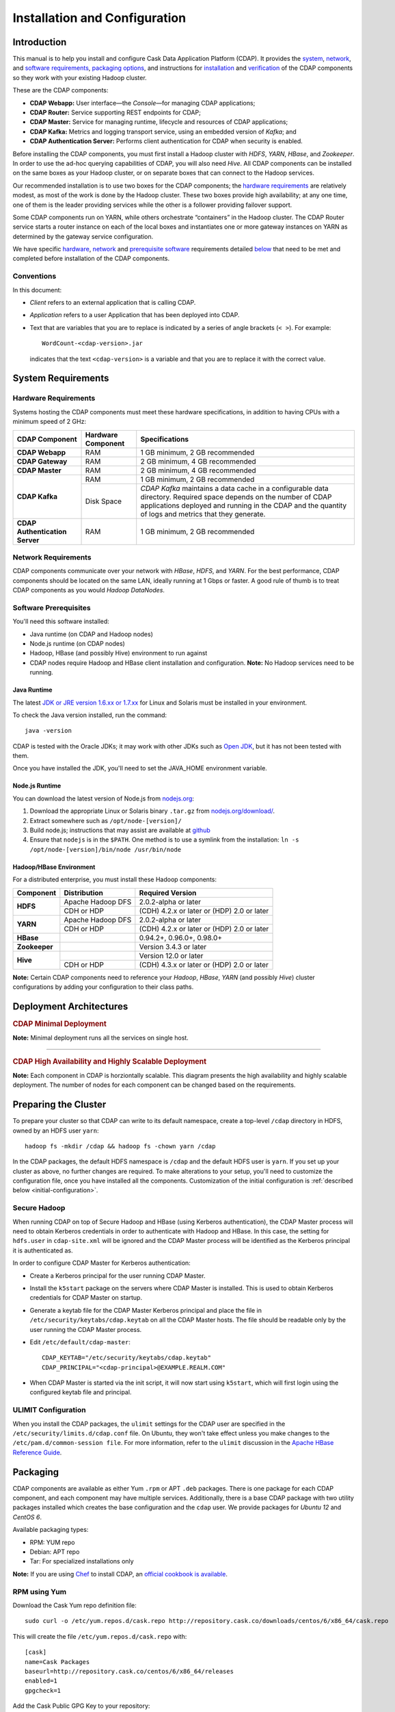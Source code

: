 .. meta::
    :author: Cask Data, Inc.
    :copyright: Copyright © 2014 Cask Data, Inc.

============================================
Installation and Configuration
============================================

.. highlight:: console

.. _install:

Introduction
------------

This manual is to help you install and configure Cask Data Application Platform (CDAP). It provides the
`system <#system-requirements>`__,
`network <#network-requirements>`__, and
`software requirements <#software-prerequisites>`__,
`packaging options <#packaging>`__, and
instructions for
`installation <#installation>`__ and
`verification <#verification>`__ of
the CDAP components so they work with your existing Hadoop cluster.

These are the CDAP components:

- **CDAP Webapp:** User interface—the *Console*—for managing CDAP applications;
- **CDAP Router:** Service supporting REST endpoints for CDAP;
- **CDAP Master:** Service for managing runtime, lifecycle and resources of CDAP applications;
- **CDAP Kafka:** Metrics and logging transport service, using an embedded version of *Kafka*; and
- **CDAP Authentication Server:** Performs client authentication for CDAP when security is enabled.

Before installing the CDAP components, you must first install a Hadoop cluster
with *HDFS*, *YARN*, *HBase*, and *Zookeeper*. In order to use the ad-hoc querying capabilities
of CDAP, you will also need *Hive*. All CDAP components can be installed on the
same boxes as your Hadoop cluster, or on separate boxes that can connect to the Hadoop services.

Our recommended installation is to use two boxes for the CDAP components; the
`hardware requirements <#hardware-requirements>`__ are relatively modest,
as most of the work is done by the Hadoop cluster. These two
boxes provide high availability; at any one time, one of them is the leader
providing services while the other is a follower providing failover support.

Some CDAP components run on YARN, while others orchestrate “containers” in the Hadoop cluster.
The CDAP Router service starts a router instance on each of the local boxes and instantiates
one or more gateway instances on YARN as determined by the gateway service configuration.

We have specific
`hardware <#hardware-requirements>`_,
`network <#network-requirements>`_ and
`prerequisite software <#software-prerequisites>`_ requirements detailed
`below <#system-requirements>`__
that need to be met and completed before installation of the CDAP components.


Conventions
...........
In this document:

- *Client* refers to an external application that is calling CDAP.
- *Application* refers to a user Application that has been deployed into CDAP.
- Text that are variables that you are to replace is indicated by a series of angle brackets
  (``< >``). For example::

    WordCount-<cdap-version>.jar

  indicates that the text ``<cdap-version>`` is a variable and that you are to replace it
  with the correct value.


System Requirements
-------------------

Hardware Requirements
.....................
Systems hosting the CDAP components must meet these hardware specifications,
in addition to having CPUs with a minimum speed of 2 GHz:

+---------------------------------------+--------------------+-----------------------------------------------+
| CDAP Component                        | Hardware Component | Specifications                                |
+=======================================+====================+===============================================+
| **CDAP Webapp**                       | RAM                | 1 GB minimum, 2 GB recommended                |
+---------------------------------------+--------------------+-----------------------------------------------+
| **CDAP Gateway**                      | RAM                | 2 GB minimum, 4 GB recommended                |
+---------------------------------------+--------------------+-----------------------------------------------+
| **CDAP Master**                       | RAM                | 2 GB minimum, 4 GB recommended                |
+---------------------------------------+--------------------+-----------------------------------------------+
| **CDAP Kafka**                        | RAM                | 1 GB minimum, 2 GB recommended                |
+                                       +--------------------+-----------------------------------------------+
|                                       | Disk Space         | *CDAP Kafka* maintains a data cache in        |
|                                       |                    | a configurable data directory.                |
|                                       |                    | Required space depends on the number of       |
|                                       |                    | CDAP applications deployed and running        |
|                                       |                    | in the CDAP and the quantity                  |
|                                       |                    | of logs and metrics that they generate.       |
+---------------------------------------+--------------------+-----------------------------------------------+
| **CDAP Authentication Server**        | RAM                | 1 GB minimum, 2 GB recommended                |
+---------------------------------------+--------------------+-----------------------------------------------+

Network Requirements
....................
CDAP components communicate over your network with *HBase*, *HDFS*, and *YARN*.
For the best performance, CDAP components should be located on the same LAN,
ideally running at 1 Gbps or faster. A good rule of thumb is to treat CDAP
components as you would *Hadoop DataNodes*.  

Software Prerequisites
......................
You'll need this software installed:

- Java runtime (on CDAP and Hadoop nodes)
- Node.js runtime (on CDAP nodes)
- Hadoop, HBase (and possibly Hive) environment to run against
- CDAP nodes require Hadoop and HBase client installation and configuration. 
  **Note:** No Hadoop services need to be running.

.. _install-java-runtime:

Java Runtime
++++++++++++
The latest `JDK or JRE version 1.6.xx or 1.7.xx <http://www.java.com/en/download/manual.jsp>`__
for Linux and Solaris must be installed in your environment.

To check the Java version installed, run the command::

  java -version
  
CDAP is tested with the Oracle JDKs; it may work with other JDKs such as 
`Open JDK <http://openjdk.java.net>`__, but it has not been tested with them.

Once you have installed the JDK, you'll need to set the JAVA_HOME environment variable.


Node.js Runtime
+++++++++++++++
You can download the latest version of Node.js from `nodejs.org <http://nodejs.org>`__:

1. Download the appropriate Linux or Solaris binary ``.tar.gz`` from
   `nodejs.org/download/ <http://nodejs.org/download/>`__.
 #. Extract somewhere such as ``/opt/node-[version]/``
#. Build node.js; instructions that may assist are available at
   `github <https://github.com/joyent/node/wiki/Installing-Node.js-via-package-manager>`__
#. Ensure that ``nodejs`` is in the ``$PATH``. One method is to use a symlink from the installation:
   ``ln -s /opt/node-[version]/bin/node /usr/bin/node``

 
Hadoop/HBase Environment
++++++++++++++++++++++++

For a distributed enterprise, you must install these Hadoop components:

+---------------+-------------------+---------------------------------------------+
| Component     | Distribution      | Required Version                            |
+===============+===================+=============================================+
| **HDFS**      | Apache Hadoop DFS | 2.0.2-alpha or later                        |
+               +-------------------+---------------------------------------------+
|               | CDH or HDP        | (CDH) 4.2.x or later or (HDP) 2.0 or later  |
+---------------+-------------------+---------------------------------------------+
| **YARN**      | Apache Hadoop DFS | 2.0.2-alpha or later                        |
+               +-------------------+---------------------------------------------+
|               | CDH or HDP        | (CDH) 4.2.x or later or (HDP) 2.0 or later  |
+---------------+-------------------+---------------------------------------------+
| **HBase**     |                   | 0.94.2+, 0.96.0+, 0.98.0+                   |
+---------------+-------------------+---------------------------------------------+
| **Zookeeper** |                   | Version 3.4.3 or later                      |
+---------------+-------------------+---------------------------------------------+
| **Hive**      |                   | Version 12.0 or later                       |
+               +-------------------+---------------------------------------------+
|               | CDH or HDP        | (CDH) 4.3.x or later or (HDP) 2.0 or later  |
+---------------+-------------------+---------------------------------------------+

**Note:** Certain CDAP components need to reference your *Hadoop*, *HBase*, *YARN* (and
possibly *Hive*) cluster configurations by adding your configuration to their class paths.


.. _deployment-architectures:

Deployment Architectures
------------------------

.. rubric:: CDAP Minimal Deployment

**Note:** Minimal deployment runs all the services on single host.

.. image:: ../_images/cdap-minimal-deployment.png
   :width: 8in
   :align: center

------------

.. rubric:: CDAP High Availability and Highly Scalable Deployment

**Note:** Each component in CDAP is horziontally scalable. This diagram presents the high
availability and highly scalable deployment. The number of nodes for each component can be
changed based on the requirements.

.. image:: ../_images/cdap-ha-hs-deployment.png
   :width: 8in
   :align: center


Preparing the Cluster
------------------------
To prepare your cluster so that CDAP can write to its default namespace,
create a top-level ``/cdap`` directory in HDFS, owned by an HDFS user ``yarn``::

  hadoop fs -mkdir /cdap && hadoop fs -chown yarn /cdap

In the CDAP packages, the default HDFS namespace is ``/cdap`` and the default HDFS user is
``yarn``. If you set up your cluster as above, no further changes are required. To make
alterations to your setup, you'll need to customize the configuration file, once you have
installed all the components. Customization of the initial configuration is 
:ref:`described below <initial-configuration>`.


Secure Hadoop
.............
When running CDAP on top of Secure Hadoop and HBase (using Kerberos
authentication), the CDAP Master process will need to obtain Kerberos credentials in order to
authenticate with Hadoop and HBase.  In this case, the setting for ``hdfs.user`` in
``cdap-site.xml`` will be ignored and the CDAP Master process will be identified as the
Kerberos principal it is authenticated as.

In order to configure CDAP Master for Kerberos authentication:

- Create a Kerberos principal for the user running CDAP Master.
- Install the ``k5start`` package on the servers where CDAP Master is installed.  This is used
  to obtain Kerberos credentials for CDAP Master on startup.
- Generate a keytab file for the CDAP Master Kerberos principal and place the file in
  ``/etc/security/keytabs/cdap.keytab`` on all the CDAP Master hosts.  The file should
  be readable only by the user running the CDAP Master process.
- Edit ``/etc/default/cdap-master``::

   CDAP_KEYTAB="/etc/security/keytabs/cdap.keytab"
   CDAP_PRINCIPAL="<cdap-principal>@EXAMPLE.REALM.COM"

- When CDAP Master is started via the init script, it will now start using ``k5start``, which will
  first login using the configured keytab file and principal.

ULIMIT Configuration
....................
When you install the CDAP packages, the ``ulimit`` settings for the
CDAP user are specified in the ``/etc/security/limits.d/cdap.conf`` file.
On Ubuntu, they won't take effect unless you make changes to the ``/etc/pam.d/common-session file``.
For more information, refer to the ``ulimit`` discussion in the
`Apache HBase Reference Guide <https://hbase.apache.org/book.html#os>`__.

Packaging
---------
CDAP components are available as either Yum ``.rpm`` or APT ``.deb`` packages.
There is one package for each CDAP component, and each component may have multiple
services. Additionally, there is a base CDAP package with two utility packages
installed which creates the base configuration and the ``cdap`` user.
We provide packages for *Ubuntu 12* and *CentOS 6*.

Available packaging types:

- RPM: YUM repo
- Debian: APT repo
- Tar: For specialized installations only

**Note:** If you are using `Chef <https://www.getchef.com>`__ to install CDAP, an
`official cookbook is available <https://supermarket.getchef.com/cookbooks/cdap>`__.

RPM using Yum
.............
Download the Cask Yum repo definition file::

  sudo curl -o /etc/yum.repos.d/cask.repo http://repository.cask.co/downloads/centos/6/x86_64/cask.repo

This will create the file ``/etc/yum.repos.d/cask.repo`` with::

  [cask]
  name=Cask Packages
  baseurl=http://repository.cask.co/centos/6/x86_64/releases
  enabled=1
  gpgcheck=1


Add the Cask Public GPG Key to your repository::

  sudo rpm --import http://repository.cask.co/centos/6/x86_64/releases/pubkey.gpg

Debian using APT
................
Download the Cask Apt repo definition file::

  sudo curl -o /etc/apt/sources.list.d/cask.list http://repository.cask.co/downloads/ubuntu/precise/amd64/cask.list

This will create the file ``/etc/apt/sources.list.d/cask.list`` with::

  deb [ arch=amd64 ] http://repository.cask.co/ubuntu/precise/amd64/releases precise releases


Add the Cask Public GPG Key to your repository::

  curl -s http://repository.cask.co/ubuntu/precise/amd64/releases/pubkey.gpg | sudo apt-key add -


.. _installation:

Installation
------------
Install the CDAP packages by using one of these methods:

Using Chef:

  If you are using `Chef <https://www.getchef.com>`__ to install CDAP, an `official cookbook
  is available <https://supermarket.getchef.com/cookbooks/cdap>`__.

Using Yum::

  sudo yum install cdap-gateway cdap-kafka cdap-master cdap-security cdap-web-app

Using APT::

  sudo apt-get update
  sudo apt-get install cdap-gateway cdap-kafka cdap-master cdap-security cdap-web-app

Do this on each of the boxes that are being used for the CDAP components; our
recommended installation is a minimum of two boxes.

This will download and install the latest version of CDAP with all of its dependencies. 

Configuration
-------------
CDAP packages utilize a central configuration, stored by default in ``/etc/cdap``.

When you install the CDAP base package, a default configuration is placed in
``/etc/cdap/conf.dist``. The ``cdap-site.xml`` file is a placeholder
where you can define your specific configuration for all CDAP components.

Similar to Hadoop, CDAP utilizes the ``alternatives`` framework to allow you to
easily switch between multiple configurations. The ``alternatives`` system is used for ease of
management and allows you to to choose between different directories to fulfill the
same purpose.

Simply copy the contents of ``/etc/cdap/conf.dist`` into a directory of your choice
(such as ``/etc/cdap/conf.mycdap``) and make all of your customizations there.
Then run the ``alternatives`` command to point the ``/etc/cdap/conf`` symlink
to your custom directory.

For example::

  sudo update-alternatives --install /etc/cdap/conf cdap-conf /etc/cdap/conf.mycdap 50
 
  sudo update-alternatives --set cdap-conf /etc/cdap/conf.mycdap


.. _initial-configuration:

Initial Configuration
.....................

When you first install CDAP, an empty ``cdap-site.xml`` and a ``cdap-site.xml.example``
file are installed. The example file contains settings that are often required to be
customized. For example, you'll probably need to set the Zookeeper address property,
``zookeeper.quorum``.

For instructions on enabling CDAP Security, see :doc:`CDAP Security; <security>` and in
particular, see the instructions for :ref:`configuring the properties <enabling-security>`
of ``cdap-site.xml``.

To make alterations to your setup, edit the `.xml` file ``conf/cdap-site.xml``
(see the :ref:`appendix-cdap-site.xml`) and set appropriate properties.

.. highlight:: xml

- If you want to use **an HDFS directory with a name other than** ``/cdap``:

  1. Create the HDFS directory you want to use, such as ``/myhadoop/myspace``.
  #. Create an ``hdfs.namespace`` property for the HDFS directory in ``conf/cdap-site.xml``::

       <property>
         <name>hdfs.namespace</name>
         <value>/myhadoop/myspace</value>
         <description>Default HDFS namespace</description>
       </property>


  #. Ensure that the default HDFS user ``yarn`` owns that HDFS directory.

- If you want to use **a different HDFS user than** ``yarn``:

  1. Check that there is—and create if necessary—a corresponding user on all machines
     in the cluster on which YARN is running (typically, all of the machines).
  #. Create an ``hdfs.user`` property for that user in ``conf/cdap-site.xml``::

       <property>
         <name>hdfs.user</name>
         <value>my_username</value>
         <description>User for accessing HDFS</description>
       </property>

  #. Check that the HDFS user owns the HDFS directory described by ``hdfs.namespace`` on all machines.

- **Set the** ``router.server.address`` **property** in ``conf/cdap-site.xml`` to the hostname of the CDAP Router.
  The CDAP Console uses this property to connect to the Router::

      <property>
        <name>router.server.address</name>
        <value>{router-host-name}</value>
      </property>

- **To use the ad-hoc querying capabilities of CDAP,** enable the CDAP Explore Service in
  ``conf/cdap-site.xml`` (by default, it is disabled)::

    <property>
      <name>cdap.explore.enabled</name>
      <value>true</value>
      <description>Enable Explore functionality</description>
    </property>

  **Note:** This feature cannot be used unless the cluster has a correct version of Hive installed.
  See *Hadoop/HBase Environment* above. This feature is currently not supported on secure Hadoop clusters.

.. highlight:: console

Governing Host and Port Configuration
.....................................
The governing properties for the listening bind address and port for each of the
:ref:`CDAP Webapp <deployment-architectures>`, :ref:`CDAP Router <deployment-architectures>`,
and :ref:`CDAP Auth Service <deployment-architectures>` are listed below. The listed
values are the CDAP defaults.  Where noted, in certain cases the 
`CDAP Chef cookbook <https://supermarket.getchef.com/cookbooks/cdap>`__
defaults the address property to ``node['fqdn']``.

For load-balancing, we currently recommend TCP health-checks for the listening ports. 
HTTP health-check endpoints are planned.

.. highlight:: xml

- **CDAP Web-App (the CDAP Console)** governing ``conf/cdap-site.xml`` configuration::

    <property>
      <name>dashboard.bind.address</name>
      <value>0.0.0.0</value>
      <description>CDAP Console bind address</description>
    </property>

    <property>
      <name>dashboard.bind.port</name>
      <value>9999</value>
       <description>CDAP console bind port</description>
    </property>

    <property>
      <name>dashboard.ssl.bind.port</name>
      <value>9443</value>
      <description>CDAP Console bind port for HTTPS</description>
    </property>


- **CDAP Router** governing ``conf/cdap-site.xml`` configuration::

    <property>
      <name>router.bind.address</name>
      <value>0.0.0.0</value>
      <description>CDAP Router bind address</description>
    </property>

    <property>
      <name>router.bind.port</name>
      <value>10000</value>
      <description>CDAP Router bind port</description>
    </property>

    <property>
      <name>router.ssl.bind.port</name>
      <value>10443</value>
      <description>Secure CDAP Router bind port</description>
    </property>


  **Note:** the CDAP chef cookbook defaults ``router.bind.address`` to ``node['fqdn']``

- **CDAP Auth Server** governing ``conf/cdap-site.xml`` configuration::

    <property>
      <name>security.auth.server.address</name>
      <value>127.0.0.1</value>
      <description>CDAP Auth Server bind address for auth server</description>
    </property>

    <property>
      <name>security.auth.server.bind.port</name>
      <value>10009</value>
      <description>CDAP Auth Server bind port</description>
    </property>

    <property>
      <name>security.auth.server.ssl.bind.port</name>
      <value>10010</value>
      <description>Secure CDAP Auth Server bind port</description>
    </property>


  **Note:** the CDAP chef cookbook defaults ``security.auth.server.address`` to ``node['fqdn']``

.. highlight:: console


Starting CDAP
-------------
When all the packages and dependencies have been installed, and the configuration parameters set,
you can start the services on each of the CDAP boxes by running this command::

  for i in `ls /etc/init.d/ | grep cdap` ; do sudo service $i restart ; done

When all the services have completed starting, the CDAP Console should then be
accessible through a browser at port 9999. The URL will be ``http://<console-ip>:9999`` where
``<console-ip>`` is the IP address of one of the machines where you installed the packages
and started the services.

Upgrading an Existing Version
-----------------------------
When upgrading an existing CDAP installation from a previous version, you will need
to make sure the CDAP table definitions in HBase are up-to-date.

These steps will stop CDAP, update the installation, run an upgrade tool for the table definitions,
and then restart CDAP.

1. Stop all CDAP processes::

     for i in `ls /etc/init.d/ | grep cdap` ; do sudo service $i stop ; done

#. Update the CDAP packages by running either of these methods:

   - Using Yum (on one line)::

       sudo yum install cdap cdap-gateway
                              cdap-hbase-compat-0.94 cdap-hbase-compat-0.96
                              cdap-hbase-compat-0.98 cdap-kafka cdap-master
                              cdap-security cdap-web-app

   - Using APT (on one line)::

       sudo apt-get install cdap cdap-gateway
                              cdap-hbase-compat-0.94 cdap-hbase-compat-0.96
                              cdap-hbase-compat-0.98 cdap-kafka cdap-master
                              cdap-security cdap-web-app

#. Run the upgrade tool (on one line)::

     /opt/cdap/cdap-master/bin/svc-master run
       com.cdap.data.tools.Main upgrade

#. Restart the CDAP processes::

     for i in `ls /etc/init.d/ | grep cdap` ; do sudo service $i start ; done


Verification
------------
To verify that the CDAP software is successfully installed and you are able to use your
Hadoop cluster, run an example application.
We provide in our SDK pre-built ``.JAR`` files for convenience:

#. Download and install the latest `CDAP Software Development Kit (SDK)
   <http://cask.co/downloads/#cdap>`__.
#. Extract to a folder (``CDAP_HOME``).
#. Open a command prompt and navigate to ``CDAP_HOME/examples``.
#. Each example folder has a ``.jar`` file in its ``target`` directory.
   For verification, we will use the ``WordCount`` example.
#. Open a web browser to the CDAP Console.
   It is located on port ``9999`` of the box where you installed CDAP.
#. On the Console, click the button *Load an App*.
#. Find the pre-built ``WordCount-<cdap-version>.jar`` using the dialog box to navigate to
   ``CDAP_HOME/examples/WordCount/target/``, substituting your version for *<cdap-version>*. 
#. Once the application is deployed, instructions on running the example can be found at the
   :ref:`WordCount example. <examples-word-count>`
#. You should be able to start the application, inject sentences, and retrieve results.
#. When finished, you can stop and remove the application as described in the section on
   :ref:`cdap-building-running`.
